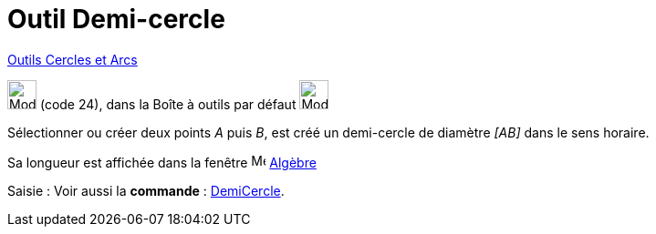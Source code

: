 = Outil Demi-cercle
:page-en: tools/Semicircle_through_2_Points
ifdef::env-github[:imagesdir: /fr/modules/ROOT/assets/images]

xref:/Cercles_et_Arcs.adoc[Outils  Cercles et Arcs]

image:32px-Mode_semicircle.svg.png[Mode semicircle.svg,width=32,height=32] (code 24), dans la Boîte à outils par défaut
image:32px-Mode_circle2.svg.png[Mode circle2.svg,width=32,height=32]

Sélectionner ou créer deux points _A_ puis _B_, est créé un demi-cercle de diamètre _[AB]_ dans le sens horaire.

Sa longueur est affichée dans la fenêtre image:16px-Menu_view_algebra.svg.png[Menu view algebra.svg,width=16,height=16] xref:/Algèbre.adoc[Algèbre]

[.kcode]#Saisie :# Voir aussi la *commande* : xref:/commands/DemiCercle.adoc[DemiCercle].
